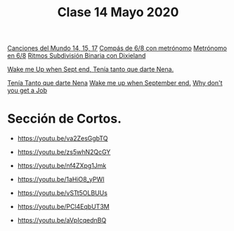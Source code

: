 #+title: Clase 14 Mayo 2020
#+HTML_LINK_UP: ../index.html
#+HTML_LINK_HOME: ../index.html


[[https://www.loom.com/share/a6d289649d494213a81bddcae761a40c][Canciones del Mundo 14, 15, 17]]
[[https://www.loom.com/share/9eb77d45404b4f978b3ed8a8fecce889][Compás de 6/8 con metrónomo]]
[[https://youtu.be/wAeuyTJxIHE][Metrónomo en 6/8]]
[[https://www.loom.com/share/1f7cb935c63a4a6f959450360daf8d9a][Ritmos Subdivisión Binaria con Dixieland]]

[[https://www.loom.com/share/d41c388201594a1293c58296c37fa800][Wake me Up when Sept end, Tenía tanto que darte Nena.]]

[[https://youtu.be/TwQcr7PxJk8][Tenía Tanto que darte Nena]]
[[https://youtu.be/FZDpwOkxkrk][Wake me up when September end.]]
[[https://youtu.be/IMhy21Alfh8][Why don't you get a Job]]

* Sección de Cortos.

- [[https://youtu.be/va2ZesGgbTQ]]

- https://youtu.be/zs5whN2QcGY

- https://youtu.be/nf4ZXpg1Jmk

- https://youtu.be/1aHiO8_yPWI

- https://youtu.be/vSTt5OLBUUs

- https://youtu.be/PCl4EqbUT3M

- https://youtu.be/aVpIcqednBQ


